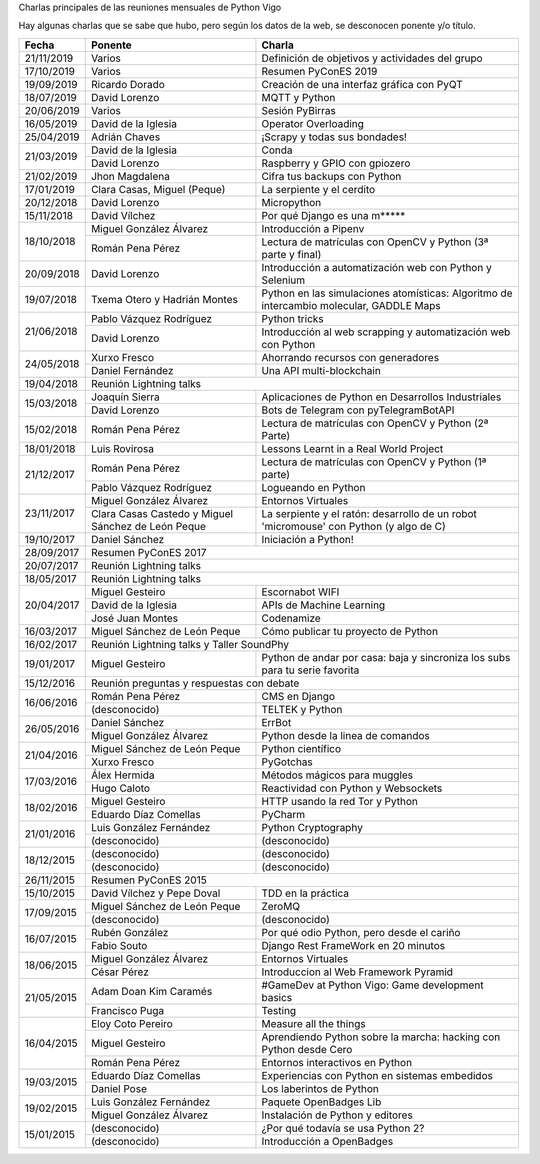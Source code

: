 Charlas principales de las reuniones mensuales de Python Vigo

Hay algunas charlas que se sabe que hubo, pero según los datos de la web, se desconocen ponente y/o título.

+------------+--------------------------------+-------------------------------------------------------------------------+
| Fecha      | Ponente                        | Charla                                                                  |
+============+================================+=========================================================================+
| 21/11/2019 | Varios                         | Definición de objetivos y actividades del grupo                         |
+------------+--------------------------------+-------------------------------------------------------------------------+
| 17/10/2019 | Varios                         | Resumen PyConES 2019                                                    |
+------------+--------------------------------+-------------------------------------------------------------------------+
| 19/09/2019 | Ricardo Dorado                 | Creación de una interfaz gráfica con PyQT                               |
+------------+--------------------------------+-------------------------------------------------------------------------+
| 18/07/2019 | David Lorenzo                  | MQTT y Python                                                           |
+------------+--------------------------------+-------------------------------------------------------------------------+
| 20/06/2019 | Varios                         | Sesión PyBirras                                                         |
+------------+--------------------------------+-------------------------------------------------------------------------+
| 16/05/2019 | David de la Iglesia            | Operator Overloading                                                    |
+------------+--------------------------------+-------------------------------------------------------------------------+
| 25/04/2019 | Adrián Chaves                  | ¡Scrapy y todas sus bondades!                                           |
+------------+--------------------------------+-------------------------------------------------------------------------+
| 21/03/2019 | David de la Iglesia            | Conda                                                                   |
|            +--------------------------------+-------------------------------------------------------------------------+
|            | David Lorenzo                  | Raspberry y GPIO con gpiozero                                           |
+------------+--------------------------------+-------------------------------------------------------------------------+
| 21/02/2019 | Jhon Magdalena                 | Cifra tus backups con Python                                            |
+------------+--------------------------------+-------------------------------------------------------------------------+
| 17/01/2019 | Clara Casas, Miguel (Peque)    | La serpiente y el cerdito                                               |
+------------+--------------------------------+-------------------------------------------------------------------------+
| 20/12/2018 | David Lorenzo                  | Micropython                                                             |
+------------+--------------------------------+-------------------------------------------------------------------------+
| 15/11/2018 | David Vílchez                  | Por qué Django es una m*****                                            |
+------------+--------------------------------+-------------------------------------------------------------------------+
| 18/10/2018 | Miguel González Álvarez        | Introducción a Pipenv                                                   |
|            +--------------------------------+-------------------------------------------------------------------------+
|            | Román Pena Pérez               | Lectura de matrículas con OpenCV y Python (3ª parte y final)            |
+------------+--------------------------------+-------------------------------------------------------------------------+
| 20/09/2018 | David Lorenzo                  | Introducción a automatización web con Python y Selenium                 |
+------------+--------------------------------+-------------------------------------------------------------------------+
| 19/07/2018 | Txema Otero y                  | Python en las simulaciones atomísticas: Algoritmo de intercambio        |
|            | Hadrián Montes                 | molecular, GADDLE Maps                                                  |
+------------+--------------------------------+-------------------------------------------------------------------------+
| 21/06/2018 | Pablo Vázquez Rodríguez        | Python tricks                                                           |
|            +--------------------------------+-------------------------------------------------------------------------+
|            | David Lorenzo                  | Introducción al web scrapping y automatización web con Python           |
+------------+--------------------------------+-------------------------------------------------------------------------+
| 24/05/2018 | Xurxo Fresco                   | Ahorrando recursos con generadores                                      |
|            +--------------------------------+-------------------------------------------------------------------------+
|            | Daniel Fernández               | Una API multi-blockchain                                                |
+------------+--------------------------------+-------------------------------------------------------------------------+
| 19/04/2018 | Reunión Lightning talks                                                                                  |
+------------+--------------------------------+-------------------------------------------------------------------------+
| 15/03/2018 | Joaquín Sierra                 | Aplicaciones de Python en Desarrollos Industriales                      |
|            +--------------------------------+-------------------------------------------------------------------------+
|            | David Lorenzo                  | Bots de Telegram con pyTelegramBotAPI                                   |
+------------+--------------------------------+-------------------------------------------------------------------------+
| 15/02/2018 | Román Pena Pérez               | Lectura de matrículas con OpenCV y Python (2ª Parte)                    |
+------------+--------------------------------+-------------------------------------------------------------------------+
| 18/01/2018 | Luis Rovirosa                  | Lessons Learnt in a Real World Project                                  |
+------------+--------------------------------+-------------------------------------------------------------------------+
| 21/12/2017 | Román Pena Pérez               | Lectura de matrículas con OpenCV y Python (1ª parte)                    |
|            +--------------------------------+-------------------------------------------------------------------------+
|            | Pablo Vázquez Rodríguez        | Logueando en Python                                                     |
+------------+--------------------------------+-------------------------------------------------------------------------+
| 23/11/2017 | Miguel González Álvarez        | Entornos Virtuales                                                      |
|            +--------------------------------+-------------------------------------------------------------------------+
|            | Clara Casas Castedo y          | La serpiente y el ratón: desarrollo de un robot 'micromouse' con        |
|            | Miguel Sánchez de León Peque   | Python (y algo de C)                                                    |
+------------+--------------------------------+-------------------------------------------------------------------------+
| 19/10/2017 | Daniel Sánchez                 | Iniciación a Python!                                                    |
+------------+--------------------------------+-------------------------------------------------------------------------+
| 28/09/2017 | Resumen PyConES 2017                                                                                     |
+------------+--------------------------------+-------------------------------------------------------------------------+
| 20/07/2017 | Reunión Lightning talks                                                                                  |
+------------+--------------------------------+-------------------------------------------------------------------------+
| 18/05/2017 | Reunión Lightning talks                                                                                  |
+------------+--------------------------------+-------------------------------------------------------------------------+
| 20/04/2017 | Miguel Gesteiro                | Escornabot WIFI                                                         |
|            +--------------------------------+-------------------------------------------------------------------------+
|            | David de la Iglesia            | APIs de Machine Learning                                                |
|            +--------------------------------+-------------------------------------------------------------------------+
|            | José Juan Montes               | Codenamize                                                              |
+------------+--------------------------------+-------------------------------------------------------------------------+
| 16/03/2017 | Miguel Sánchez de León Peque   | Cómo publicar tu proyecto de Python                                     |
+------------+--------------------------------+-------------------------------------------------------------------------+
| 16/02/2017 | Reunión Lightning talks y Taller SoundPhy                                                                |
+------------+--------------------------------+-------------------------------------------------------------------------+
| 19/01/2017 | Miguel Gesteiro                | Python de andar por casa: baja y sincroniza los subs para tu serie      |
|            |                                | favorita                                                                |
+------------+--------------------------------+-------------------------------------------------------------------------+
| 15/12/2016 | Reunión preguntas y respuestas con debate                                                                |
+------------+--------------------------------+-------------------------------------------------------------------------+
| 16/06/2016 | Román Pena Pérez               | CMS en Django                                                           |
|            +--------------------------------+-------------------------------------------------------------------------+
|            | (desconocido)                  | TELTEK y Python                                                         |
+------------+--------------------------------+-------------------------------------------------------------------------+
| 26/05/2016 | Daniel Sánchez                 | ErrBot                                                                  |
|            +--------------------------------+-------------------------------------------------------------------------+
|            | Miguel González Álvarez        | Python desde la linea de comandos                                       |
+------------+--------------------------------+-------------------------------------------------------------------------+
| 21/04/2016 | Miguel Sánchez de León Peque   | Python científico                                                       |
|            +--------------------------------+-------------------------------------------------------------------------+
|            | Xurxo Fresco                   | PyGotchas                                                               |
+------------+--------------------------------+-------------------------------------------------------------------------+
| 17/03/2016 | Álex Hermida                   | Métodos mágicos para muggles                                            |
|            +--------------------------------+-------------------------------------------------------------------------+
|            | Hugo Caloto                    | Reactividad con Python y Websockets                                     |
+------------+--------------------------------+-------------------------------------------------------------------------+
| 18/02/2016 | Miguel Gesteiro                | HTTP usando la red Tor y Python                                         |
|            +--------------------------------+-------------------------------------------------------------------------+
|            | Eduardo Díaz Comellas          | PyCharm                                                                 |
+------------+--------------------------------+-------------------------------------------------------------------------+
| 21/01/2016 | Luis González Fernández        | Python Cryptography                                                     |
|            +--------------------------------+-------------------------------------------------------------------------+
|            | (desconocido)                  | (desconocido)                                                           |
+------------+--------------------------------+-------------------------------------------------------------------------+
| 18/12/2015 | (desconocido)                  | (desconocido)                                                           |
|            +--------------------------------+-------------------------------------------------------------------------+
|            | (desconocido)                  | (desconocido)                                                           |
+------------+--------------------------------+-------------------------------------------------------------------------+
| 26/11/2015 | Resumen PyConES 2015                                                                                     |
+------------+--------------------------------+-------------------------------------------------------------------------+
| 15/10/2015 | David Vílchez y Pepe Doval     | TDD en la práctica                                                      |
+------------+--------------------------------+-------------------------------------------------------------------------+
| 17/09/2015 | Miguel Sánchez de León Peque   | ZeroMQ                                                                  |
|            +--------------------------------+-------------------------------------------------------------------------+
|            | (desconocido)                  | (desconocido)                                                           |
+------------+--------------------------------+-------------------------------------------------------------------------+
| 16/07/2015 | Rubén González                 | Por qué odio Python, pero desde el cariño                               |
|            +--------------------------------+-------------------------------------------------------------------------+
|            | Fabio Souto                    | Django Rest FrameWork en 20 minutos                                     |
+------------+--------------------------------+-------------------------------------------------------------------------+
| 18/06/2015 | Miguel González Álvarez        | Entornos Virtuales                                                      |
|            +--------------------------------+-------------------------------------------------------------------------+
|            | César Pérez                    | Introduccion al Web Framework Pyramid                                   |
+------------+--------------------------------+-------------------------------------------------------------------------+
| 21/05/2015 | Adam Doan Kim Caramés          | #GameDev at Python Vigo: Game development basics                        |
|            +--------------------------------+-------------------------------------------------------------------------+
|            | Francisco Puga                 | Testing                                                                 |
+------------+--------------------------------+-------------------------------------------------------------------------+
| 16/04/2015 | Eloy Coto Pereiro              | Measure all the things                                                  |
|            +--------------------------------+-------------------------------------------------------------------------+
|            | Miguel Gesteiro                | Aprendiendo Python sobre la marcha: hacking con Python desde Cero       |
|            +--------------------------------+-------------------------------------------------------------------------+
|            | Román Pena Pérez               | Entornos interactivos en Python                                         |
+------------+--------------------------------+-------------------------------------------------------------------------+
| 19/03/2015 | Eduardo Díaz Comellas          | Experiencias con Python en sistemas embedidos                           |
|            +--------------------------------+-------------------------------------------------------------------------+
|            | Daniel Pose                    | Los laberintos de Python                                                |
+------------+--------------------------------+-------------------------------------------------------------------------+
| 19/02/2015 | Luis González Fernández        | Paquete OpenBadges Lib                                                  |
|            +--------------------------------+-------------------------------------------------------------------------+
|            | Miguel González Álvarez        | Instalación de Python y editores                                        |
+------------+--------------------------------+-------------------------------------------------------------------------+
| 15/01/2015 | (desconocido)                  | ¿Por qué todavía se usa Python 2?                                       |
|            +--------------------------------+-------------------------------------------------------------------------+
|            | (desconocido)                  | Introducción a OpenBadges                                               |
+------------+--------------------------------+-------------------------------------------------------------------------+
